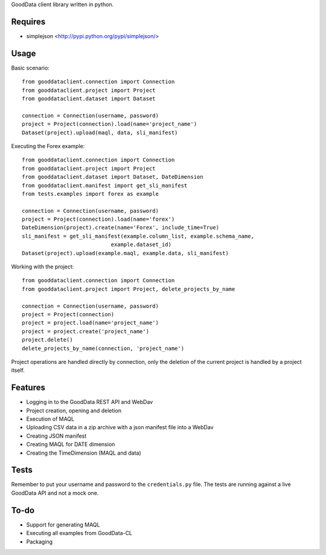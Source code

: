 GoodData client library written in python.

Requires
========
* simplejson <http://pypi.python.org/pypi/simplejson/>

Usage
=====
Basic scenario::

	from gooddataclient.connection import Connection
	from gooddataclient.project import Project
	from gooddataclient.dataset import Dataset

	connection = Connection(username, password)
	project = Project(connection).load(name='project_name')
	Dataset(project).upload(maql, data, sli_manifest)

Executing the Forex example::

	from gooddataclient.connection import Connection
	from gooddataclient.project import Project
	from gooddataclient.dataset import Dataset, DateDimension
	from gooddataclient.manifest import get_sli_manifest
	from tests.examples import forex as example

	connection = Connection(username, password)
	project = Project(connection).load(name='forex')
	DateDimension(project).create(name='Forex', include_time=True)
	sli_manifest = get_sli_manifest(example.column_list, example.schema_name,
                                    example.dataset_id)
	Dataset(project).upload(example.maql, example.data, sli_manifest)

Working with the project::

	from gooddataclient.connection import Connection
	from gooddataclient.project import Project, delete_projects_by_name

	connection = Connection(username, password)
	project = Project(connection)
	project = project.load(name='project_name')
	project = project.create('project_name')
	project.delete()
	delete_projects_by_name(connection, 'project_name')

Project operations are handled directly by connection, only the deletion of the current project is handled by a project itself.

Features
========
* Logging in to the GoodData REST API and WebDav 
* Project creation, opening and deletion
* Execution of MAQL
* Uploading CSV data in a zip archive with a json manifest file into a WebDav
* Creating JSON manifest
* Creating MAQL for DATE dimension
* Creating the TimeDimension (MAQL and data)

Tests
=====
Remember to put your username and password to the ``credentials.py`` file. 
The tests are running against a live GoodData API and not a mock one.

To-do
=====
* Support for generating MAQL
* Executing all examples from GoodData-CL
* Packaging
